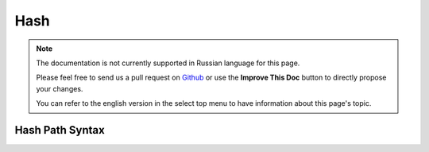 Hash
####

.. php:namespace:: Cake\Utility

.. php:class:: Hash

.. note::
    The documentation is not currently supported in Russian language for this
    page.

    Please feel free to send us a pull request on
    `Github <https://github.com/cakephp/docs>`_ or use the **Improve This Doc**
    button to directly propose your changes.

    You can refer to the english version in the select top menu to have
    information about this page's topic.

.. _hash-path-syntax:

Hash Path Syntax
================

.. meta::
    :title lang=ru: Hash
    :keywords lang=ru: array array,path array,array name,numeric key,regular expression,result set,person name,brackets,syntax,cakephp,elements,php,set path
